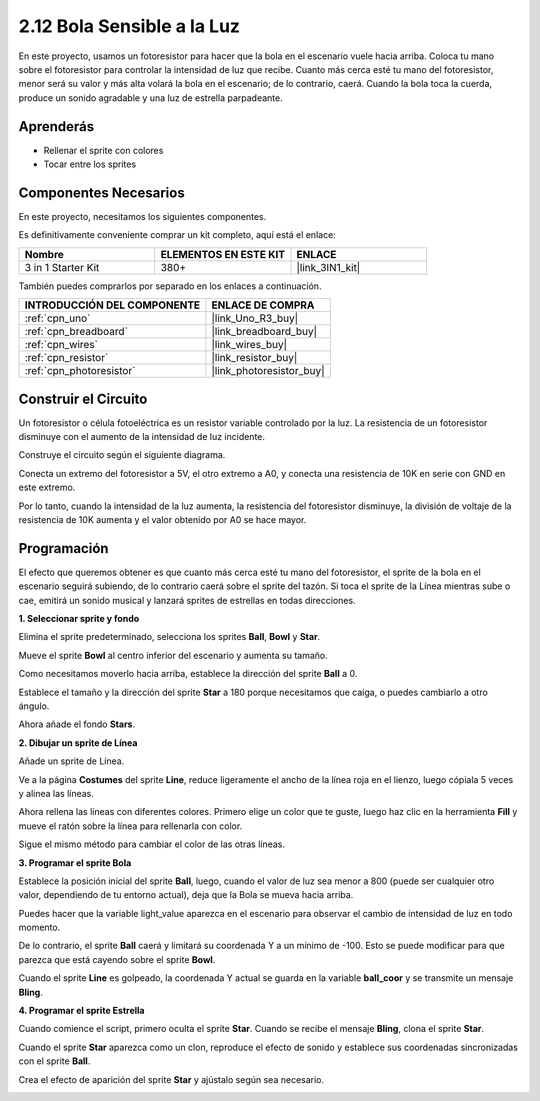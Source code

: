 .. _sh_light_ball:

2.12 Bola Sensible a la Luz
==============================

En este proyecto, usamos un fotoresistor para hacer que la bola en el escenario vuele hacia arriba. Coloca tu mano sobre el fotoresistor para controlar la intensidad de luz que recibe. Cuanto más cerca esté tu mano del fotoresistor, menor será su valor y más alta volará la bola en el escenario; de lo contrario, caerá. Cuando la bola toca la cuerda, produce un sonido agradable y una luz de estrella parpadeante.

.. image:: img/18_ball.png

Aprenderás
---------------------

- Rellenar el sprite con colores
- Tocar entre los sprites

Componentes Necesarios
-------------------------

En este proyecto, necesitamos los siguientes componentes.

Es definitivamente conveniente comprar un kit completo, aquí está el enlace:

.. list-table::
    :widths: 20 20 20
    :header-rows: 1

    *   - Nombre	
        - ELEMENTOS EN ESTE KIT
        - ENLACE
    *   - 3 in 1 Starter Kit
        - 380+
        - |link_3IN1_kit|

También puedes comprarlos por separado en los enlaces a continuación.

.. list-table::
    :widths: 30 20
    :header-rows: 1

    *   - INTRODUCCIÓN DEL COMPONENTE
        - ENLACE DE COMPRA

    *   - :ref:`cpn_uno`
        - |link_Uno_R3_buy|
    *   - :ref:`cpn_breadboard`
        - |link_breadboard_buy|
    *   - :ref:`cpn_wires`
        - |link_wires_buy|
    *   - :ref:`cpn_resistor`
        - |link_resistor_buy|
    *   - :ref:`cpn_photoresistor` 
        - |link_photoresistor_buy|

Construir el Circuito
-----------------------

Un fotoresistor o célula fotoeléctrica es un resistor variable controlado por la luz. La resistencia de un fotoresistor disminuye con el aumento de la intensidad de luz incidente.

Construye el circuito según el siguiente diagrama.

Conecta un extremo del fotoresistor a 5V, el otro extremo a A0, y conecta una resistencia de 10K en serie con GND en este extremo.

Por lo tanto, cuando la intensidad de la luz aumenta, la resistencia del fotoresistor disminuye, la división de voltaje de la resistencia de 10K aumenta y el valor obtenido por A0 se hace mayor.

.. image:: img/circuit/photoresistor_circuit.png

Programación
------------------

El efecto que queremos obtener es que cuanto más cerca esté tu mano del fotoresistor, el sprite de la bola en el escenario seguirá subiendo, de lo contrario caerá sobre el sprite del tazón. Si toca el sprite de la Línea mientras sube o cae, emitirá un sonido musical y lanzará sprites de estrellas en todas direcciones.


**1. Seleccionar sprite y fondo**

Elimina el sprite predeterminado, selecciona los sprites **Ball**, **Bowl** y **Star**.

.. image:: img/18_ball1.png

Mueve el sprite **Bowl** al centro inferior del escenario y aumenta su tamaño.

.. image:: img/18_ball3.png

Como necesitamos moverlo hacia arriba, establece la dirección del sprite **Ball** a 0.

.. image:: img/18_ball4.png

Establece el tamaño y la dirección del sprite **Star** a 180 porque necesitamos que caiga, o puedes cambiarlo a otro ángulo.

.. image:: img/18_ball12.png

Ahora añade el fondo **Stars**.

.. image:: img/18_ball2.png

**2. Dibujar un sprite de Línea**

Añade un sprite de Línea.

.. image:: img/18_ball7.png

Ve a la página **Costumes** del sprite **Line**, reduce ligeramente el ancho de la línea roja en el lienzo, luego cópiala 5 veces y alinea las líneas.

.. image:: img/18_ball8.png

Ahora rellena las líneas con diferentes colores. Primero elige un color que te guste, luego haz clic en la herramienta **Fill** y mueve el ratón sobre la línea para rellenarla con color.

.. image:: img/18_ball9.png

Sigue el mismo método para cambiar el color de las otras líneas.

.. image:: img/18_ball10.png

**3. Programar el sprite Bola**

Establece la posición inicial del sprite **Ball**, luego, cuando el valor de luz sea menor a 800 (puede ser cualquier otro valor, dependiendo de tu entorno actual), deja que la Bola se mueva hacia arriba.

Puedes hacer que la variable light_value aparezca en el escenario para observar el cambio de intensidad de luz en todo momento.

.. image:: img/18_ball5.png

De lo contrario, el sprite **Ball** caerá y limitará su coordenada Y a un mínimo de -100. Esto se puede modificar para que parezca que está cayendo sobre el sprite **Bowl**.

.. image:: img/18_ball6.png

Cuando el sprite **Line** es golpeado, la coordenada Y actual se guarda en la variable **ball_coor** y se transmite un mensaje **Bling**.

.. image:: img/18_ball11.png

**4. Programar el sprite Estrella**

Cuando comience el script, primero oculta el sprite **Star**. Cuando se recibe el mensaje **Bling**, clona el sprite **Star**.

.. image:: img/18_ball13.png

Cuando el sprite **Star** aparezca como un clon, reproduce el efecto de sonido y establece sus coordenadas sincronizadas con el sprite **Ball**.

.. image:: img/18_ball14.png

Crea el efecto de aparición del sprite **Star** y ajústalo según sea necesario.

.. image:: img/18_ball15.png
